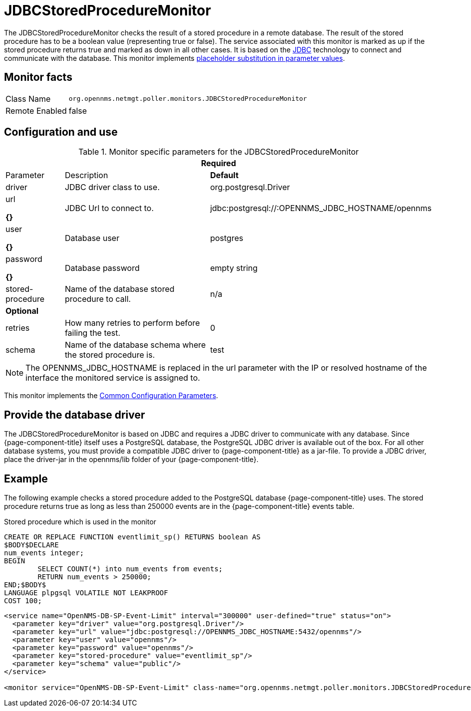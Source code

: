 
= JDBCStoredProcedureMonitor

The JDBCStoredProcedureMonitor checks the result of a stored procedure in a remote database.
The result of the stored procedure has to be a boolean value (representing true or false).
The service associated with this monitor is marked as up if the stored procedure returns true and marked as down in all other cases.
It is based on the http://www.oracle.com/technetwork/java/javase/jdbc/index.html[JDBC] technology to connect and communicate with the database.
This monitor implements <<service-assurance/monitors/introduction.adoc#ga-service-assurance-monitors-placeholder-substitution-parameters, placeholder substitution in parameter values>>.

== Monitor facts

[options="autowidth"]
|===
| Class Name     | `org.opennms.netmgt.poller.monitors.JDBCStoredProcedureMonitor`
| Remote Enabled | false
|===

== Configuration and use

.Monitor specific parameters for the JDBCStoredProcedureMonitor
[options="header"]
[cols="1,3,2"]
|===
3+|*Required*
| Parameter          | Description                                                        | *Default* 
| driver           | JDBC driver class to use.                                           | org.postgresql.Driver
| url  

*{}*
            | JDBC Url to connect to.                                            |jdbc:postgresql://:OPENNMS_JDBC_HOSTNAME/opennms
| user       

*{}*
      | Database user                                                      | postgres
| password         

*{}*
| Database password        
                                          | empty string
| stored-procedure | Name of the database stored procedure to call.                      | n/a
3+|*Optional*
| retries          | How many retries to perform before failing the test.       | 0
| schema           | Name of the database schema where the stored procedure is.       | test
|===

NOTE: The OPENNMS_JDBC_HOSTNAME is replaced in the url parameter with the IP or resolved hostname of the interface the monitored service is assigned to.

This monitor implements the <<service-assurance/monitors/introduction.adoc#ga-service-assurance-monitors-common-parameters, Common Configuration Parameters>>.

== Provide the database driver

The JDBCStoredProcedureMonitor is based on JDBC and requires a JDBC driver to communicate with any database.
Since {page-component-title} itself uses a PostgreSQL database, the PostgreSQL JDBC driver is available out of the box.
For all other database systems, you must provide a compatible JDBC driver to {page-component-title} as a jar-file.
To provide a JDBC driver, place the driver-jar in the opennms/lib folder of your {page-component-title}.


== Example

The following example checks a stored procedure added to the PostgreSQL database {page-component-title} uses.
The stored procedure returns true as long as less than 250000 events are in the {page-component-title} events table.

.Stored procedure which is used in the monitor
[source, sql]
----
CREATE OR REPLACE FUNCTION eventlimit_sp() RETURNS boolean AS
$BODY$DECLARE
num_events integer;
BEGIN
	SELECT COUNT(*) into num_events from events;
	RETURN num_events > 250000;
END;$BODY$
LANGUAGE plpgsql VOLATILE NOT LEAKPROOF
COST 100;
----

[source, xml]
----
<service name="OpenNMS-DB-SP-Event-Limit" interval="300000" user-defined="true" status="on">
  <parameter key="driver" value="org.postgresql.Driver"/>
  <parameter key="url" value="jdbc:postgresql://OPENNMS_JDBC_HOSTNAME:5432/opennms"/>
  <parameter key="user" value="opennms"/>
  <parameter key="password" value="opennms"/>
  <parameter key="stored-procedure" value="eventlimit_sp"/>
  <parameter key="schema" value="public"/>
</service>

<monitor service="OpenNMS-DB-SP-Event-Limit" class-name="org.opennms.netmgt.poller.monitors.JDBCStoredProcedureMonitor"/>
----

